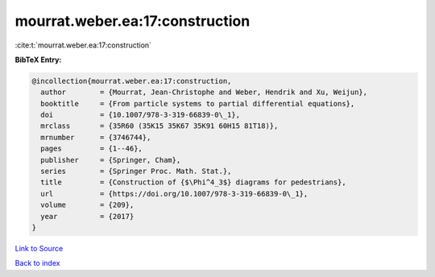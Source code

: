 mourrat.weber.ea:17:construction
================================

:cite:t:`mourrat.weber.ea:17:construction`

**BibTeX Entry:**

.. code-block:: bibtex

   @incollection{mourrat.weber.ea:17:construction,
     author        = {Mourrat, Jean-Christophe and Weber, Hendrik and Xu, Weijun},
     booktitle     = {From particle systems to partial differential equations},
     doi           = {10.1007/978-3-319-66839-0\_1},
     mrclass       = {35R60 (35K15 35K67 35K91 60H15 81T18)},
     mrnumber      = {3746744},
     pages         = {1--46},
     publisher     = {Springer, Cham},
     series        = {Springer Proc. Math. Stat.},
     title         = {Construction of {$\Phi^4_3$} diagrams for pedestrians},
     url           = {https://doi.org/10.1007/978-3-319-66839-0\_1},
     volume        = {209},
     year          = {2017}
   }

`Link to Source <https://doi.org/10.1007/978-3-319-66839-0\_1},>`_


`Back to index <../By-Cite-Keys.html>`_
